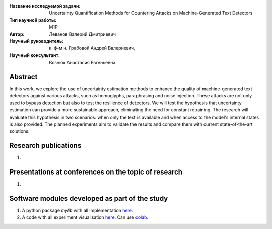 |test| |codecov| |docs|

.. |test| image:: https://github.com/intsystems/ProjectTemplate/workflows/test/badge.svg
    :target: https://github.com/intsystems/ProjectTemplate/tree/master
    :alt: Test status
    
.. |codecov| image:: https://img.shields.io/codecov/c/github/intsystems/ProjectTemplate/master
    :target: https://app.codecov.io/gh/intsystems/ProjectTemplate
    :alt: Test coverage
    
.. |docs| image:: https://github.com/intsystems/ProjectTemplate/workflows/docs/badge.svg
    :target: https://intsystems.github.io/ProjectTemplate/
    :alt: Docs status


.. class:: center

    :Название исследуемой задачи: Uncertainty Quantification Methods for Countering Attacks on Machine-Generated Text Detectors
    :Тип научной работы: M1P
    :Автор: Леванов Валерий Дмитриевич
    :Научный руководитель: к. ф-м н. Грабовой Андрей Валериевич,
    :Научный консультант: Вознюк Анастасия Евгеньевна 
Abstract
========

In this work, we explore the use of uncertainty estimation methods to enhance the quality of machine-generated text detectors against various attacks, such as homoglyphs, paraphrasing and noise injection. These attacks are not only used to bypass detection but also to test the resilience of detectors. We will test the hypothesis that uncertainty estimation can provide a more sustainable approach, eliminating the need for constant retraining. The research will evaluate this hypothesis in two scenarios: when only the text is available and when access to the model's internal states is also provided. The planned experiments aim to validate the results and compare them with current state-of-the-art solutions.

Research publications
===============================
1. 

Presentations at conferences on the topic of research
================================================
1. 

Software modules developed as part of the study
======================================================
1. A python package *mylib* with all implementation `here <https://github.com/intsystems/ProjectTemplate/tree/master/src>`_.
2. A code with all experiment visualisation `here <https://github.comintsystems/ProjectTemplate/blob/master/code/main.ipynb>`_. Can use `colab <http://colab.research.google.com/github/intsystems/ProjectTemplate/blob/master/code/main.ipynb>`_.
